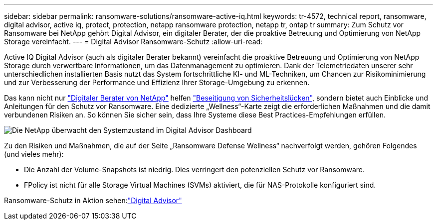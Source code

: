 ---
sidebar: sidebar 
permalink: ransomware-solutions/ransomware-active-iq.html 
keywords: tr-4572, technical report, ransomware, digital advisor, active iq, protect, protection, netapp ransomware protection, netapp tr, ontap tr 
summary: Zum Schutz vor Ransomware bei NetApp gehört Digital Advisor, ein digitaler Berater, der die proaktive Betreuung und Optimierung von NetApp Storage vereinfacht. 
---
= Digital Advisor Ransomware-Schutz
:allow-uri-read: 


[role="lead"]
Active IQ Digital Advisor (auch als digitaler Berater bekannt) vereinfacht die proaktive Betreuung und Optimierung von NetApp Storage durch verwertbare Informationen, um das Datenmanagement zu optimieren. Dank der Telemetriedaten unserer sehr unterschiedlichen installierten Basis nutzt das System fortschrittliche KI- und ML-Techniken, um Chancen zur Risikominimierung und zur Verbesserung der Performance und Effizienz Ihrer Storage-Umgebung zu erkennen.

Das kann nicht nur https://www.netapp.com/services/support/active-iq/["Digitaler Berater von NetApp"^] helfen https://www.netapp.com/blog/fix-security-vulnerabilities-with-active-iq/["Beseitigung von Sicherheitslücken"^], sondern bietet auch Einblicke und Anleitungen für den Schutz vor Ransomware. Eine dedizierte „Wellness“-Karte zeigt die erforderlichen Maßnahmen und die damit verbundenen Risiken an. So können Sie sicher sein, dass Ihre Systeme diese Best Practices-Empfehlungen erfüllen.

image:ransomware-solution-dashboard.jpg["Die NetApp überwacht den Systemzustand im Digital Advisor Dashboard"]

Zu den Risiken und Maßnahmen, die auf der Seite „Ransomware Defense Wellness“ nachverfolgt werden, gehören Folgendes (und vieles mehr):

* Die Anzahl der Volume-Snapshots ist niedrig. Dies verringert den potenziellen Schutz vor Ransomware.
* FPolicy ist nicht für alle Storage Virtual Machines (SVMs) aktiviert, die für NAS-Protokolle konfiguriert sind.


Ransomware-Schutz in Aktion sehen:link:https://www.netapp.com/services/support/active-iq/["Digital Advisor"^]
